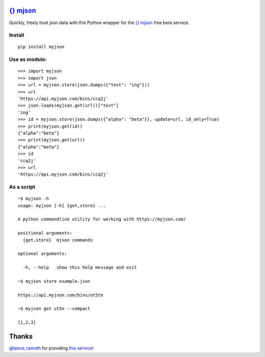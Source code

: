 
`{} mjson <http://myjson.com>`_
========================

Quickly, freely host json data with this Python wrapper for the `{} mjson <http://myjson.com>`_ free beta service.

Install
~~~~~~~
::

   pip install myjson

Use as module:
~~~~~~~~~~~~~~

::

   >>> import myjson
   >>> import json
   >>> url = myjson.store(json.dumps({"test": "ing"}))
   >>> url
   'https://api.myjson.com/bins/ccq2j'
   >>> json.loads(myjson.get(url))["test"]
   'ing'
   >>> id = myjson.store(json.dumps({"alpha": "beta"}), update=url, id_only=True)
   >>> print(myjson.get(id))
   {"alpha":"beta"}
   >>> print(myjson.get(url))
   {"alpha":"beta"}
   >>> id
   'ccq2j'
   >>> url
   'https://api.myjson.com/bins/ccq2j'


As a script
~~~~~~~~~~~

::

   ~$ myjson -h
   usage: myjson [-h] {get,store} ...

   A python commandline utility for working with https://myjson.com/

   positional arguments:
     {get,store}  mjson commands

   optional arguments:

     -h, --help   show this help message and exit

   ~$ myjson store example.json

   https://api.myjson.com/bins/ut5tn

   ~$ myjson get ut5n --compact

   [1,2,3]

Thanks
======
`@lance_ramoth <https://twitter.com/lance_ramoth>`_ for providing `this service! <http://myjson.com/about>`_
